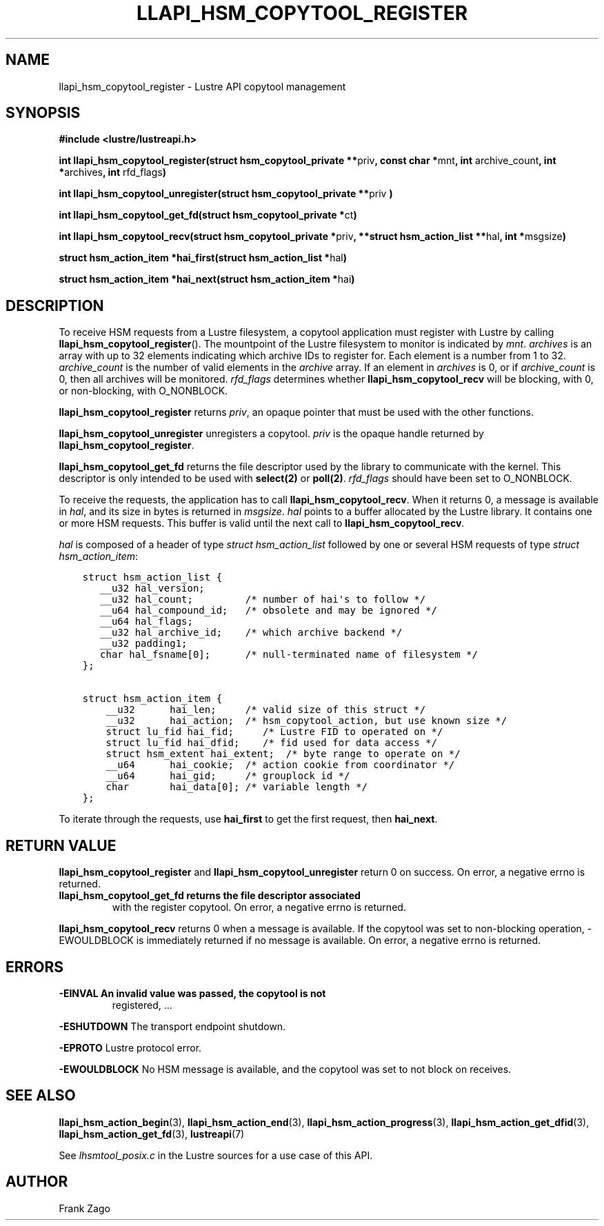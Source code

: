 .
.TH LLAPI_HSM_COPYTOOL_REGISTER 3 "2014-09-24" "" "Lustre HSM User API"
.SH NAME
llapi_hsm_copytool_register \- Lustre API copytool management
.
.nr rst2man-indent-level 0
.
.de1 rstReportMargin
\\$1 \\n[an-margin]
level \\n[rst2man-indent-level]
level margin: \\n[rst2man-indent\\n[rst2man-indent-level]]
-
\\n[rst2man-indent0]
\\n[rst2man-indent1]
\\n[rst2man-indent2]
..
.de1 INDENT
.\" .rstReportMargin pre:
. RS \\$1
. nr rst2man-indent\\n[rst2man-indent-level] \\n[an-margin]
. nr rst2man-indent-level +1
.\" .rstReportMargin post:
..
.de UNINDENT
. RE
.\" indent \\n[an-margin]
.\" old: \\n[rst2man-indent\\n[rst2man-indent-level]]
.nr rst2man-indent-level -1
.\" new: \\n[rst2man-indent\\n[rst2man-indent-level]]
.in \\n[rst2man-indent\\n[rst2man-indent-level]]u
..
.SH SYNOPSIS
.sp
\fB#include <lustre/lustreapi.h>\fP
.sp
\fBint llapi_hsm_copytool_register(struct hsm_copytool_private **\fPpriv\fB,
const char *\fPmnt\fB, int\fP archive_count\fB, int *\fParchives\fB,
int\fP rfd_flags\fB)\fP
.sp
\fBint llapi_hsm_copytool_unregister(struct hsm_copytool_private **\fPpriv
\fB)\fP
.sp
\fBint llapi_hsm_copytool_get_fd(struct hsm_copytool_private *\fPct\fB)\fP
.sp
\fBint llapi_hsm_copytool_recv(struct hsm_copytool_private *\fPpriv\fB,
**struct hsm_action_list **\fPhal\fB, int *\fPmsgsize\fB)\fP
.sp
\fBstruct hsm_action_item *hai_first(struct hsm_action_list *\fPhal\fB)\fP
.sp
\fBstruct hsm_action_item *hai_next(struct hsm_action_item *\fPhai\fB)\fP
.SH DESCRIPTION
.sp
To receive HSM requests from a Lustre filesystem, a copytool
application must register with Lustre by calling
\fBllapi_hsm_copytool_register\fP(). The mountpoint of the Lustre
filesystem to monitor is indicated by \fImnt\fP\&. \fIarchives\fP is an array
with up to 32 elements indicating which archive IDs to register
for. Each element is a number from 1 to 32. \fIarchive_count\fP is the
number of valid elements in the \fIarchive\fP array. If an element in
\fIarchives\fP is 0, or if \fIarchive_count\fP is 0, then all archives will be
monitored. \fIrfd_flags\fP determines whether \fBllapi_hsm_copytool_recv\fP
will be blocking, with 0, or non\-blocking, with O_NONBLOCK.
.sp
\fBllapi_hsm_copytool_register\fP returns \fIpriv\fP, an opaque
pointer that must be used with the other functions.
.sp
\fBllapi_hsm_copytool_unregister\fP unregisters a copytool. \fIpriv\fP is
the opaque handle returned by \fBllapi_hsm_copytool_register\fP\&.
.sp
\fBllapi_hsm_copytool_get_fd\fP returns the file descriptor used by the
library to communicate with the kernel. This descriptor is only
intended to be used with \fBselect(2)\fP or \fBpoll(2)\fP\&. \fIrfd_flags\fP
should have been set to O_NONBLOCK.
.sp
To receive the requests, the application has to call
\fBllapi_hsm_copytool_recv\fP\&. When it returns 0, a message is available
in \fIhal\fP, and its size in bytes is returned in \fImsgsize\fP\&. \fIhal\fP points
to a buffer allocated by the Lustre library. It contains one or more
HSM requests. This buffer is valid until the next call to
\fBllapi_hsm_copytool_recv\fP\&.
.sp
\fIhal\fP is composed of a header of type \fIstruct hsm_action_list\fP
followed by one or several HSM requests of type \fIstruct
hsm_action_item\fP:
.INDENT 0.0
.INDENT 3.5
.sp
.nf
.ft C
struct hsm_action_list {
   __u32 hal_version;
   __u32 hal_count;         /* number of hai\(aqs to follow */
   __u64 hal_compound_id;   /* obsolete and may be ignored */
   __u64 hal_flags;
   __u32 hal_archive_id;    /* which archive backend */
   __u32 padding1;
   char hal_fsname[0];      /* null\-terminated name of filesystem */
};

struct hsm_action_item {
    __u32      hai_len;     /* valid size of this struct */
    __u32      hai_action;  /* hsm_copytool_action, but use known size */
    struct lu_fid hai_fid;     /* Lustre FID to operated on */
    struct lu_fid hai_dfid;    /* fid used for data access */
    struct hsm_extent hai_extent;  /* byte range to operate on */
    __u64      hai_cookie;  /* action cookie from coordinator */
    __u64      hai_gid;     /* grouplock id */
    char       hai_data[0]; /* variable length */
};
.ft P
.fi
.UNINDENT
.UNINDENT
.sp
To iterate through the requests, use \fBhai_first\fP to get the first
request, then \fBhai_next\fP\&.
.SH RETURN VALUE
.sp
\fBllapi_hsm_copytool_register\fP and \fBllapi_hsm_copytool_unregister\fP
return 0 on success. On error, a negative errno is returned.
.INDENT 0.0
.TP
.B \fBllapi_hsm_copytool_get_fd\fP returns the file descriptor associated
with the register copytool. On error, a negative errno is returned.
.UNINDENT
.sp
\fBllapi_hsm_copytool_recv\fP returns 0 when a message is available. If
the copytool was set to non\-blocking operation, \-EWOULDBLOCK is
immediately returned if no message is available. On error, a negative
errno is returned.
.SH ERRORS
.INDENT 0.0
.TP
.B \fB\-EINVAL\fP An invalid value was passed, the copytool is not
registered, ...
.UNINDENT
.sp
\fB\-ESHUTDOWN\fP The transport endpoint shutdown.
.sp
\fB\-EPROTO\fP Lustre protocol error.
.sp
\fB\-EWOULDBLOCK\fP No HSM message is available, and the copytool was set
to not block on receives.
.SH SEE ALSO
.sp
\fBllapi_hsm_action_begin\fP(3), \fBllapi_hsm_action_end\fP(3),
\fBllapi_hsm_action_progress\fP(3), \fBllapi_hsm_action_get_dfid\fP(3),
\fBllapi_hsm_action_get_fd\fP(3), \fBlustreapi\fP(7)
.sp
See \fIlhsmtool_posix.c\fP in the Lustre sources for a use case of this
API.
.SH AUTHOR
Frank Zago
.
